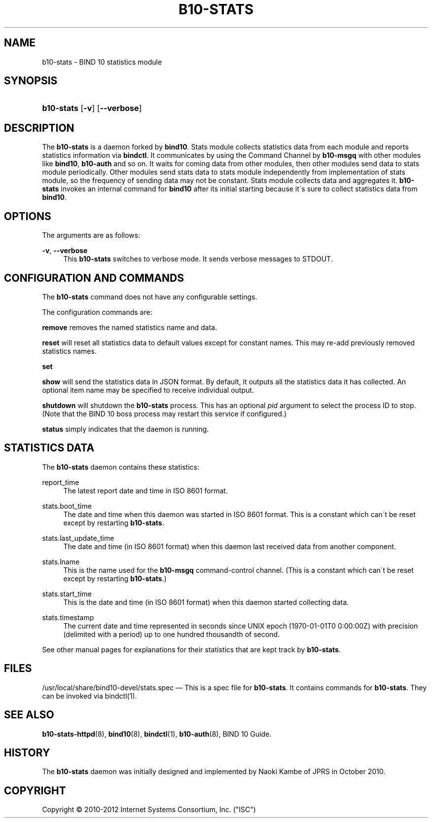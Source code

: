 '\" t
.\"     Title: b10-stats
.\"    Author: [FIXME: author] [see http://docbook.sf.net/el/author]
.\" Generator: DocBook XSL Stylesheets v1.75.2 <http://docbook.sf.net/>
.\"      Date: February 28, 2012
.\"    Manual: BIND10
.\"    Source: BIND10
.\"  Language: English
.\"
.TH "B10\-STATS" "8" "February 28, 2012" "BIND10" "BIND10"
.\" -----------------------------------------------------------------
.\" * set default formatting
.\" -----------------------------------------------------------------
.\" disable hyphenation
.nh
.\" disable justification (adjust text to left margin only)
.ad l
.\" -----------------------------------------------------------------
.\" * MAIN CONTENT STARTS HERE *
.\" -----------------------------------------------------------------
.SH "NAME"
b10-stats \- BIND 10 statistics module
.SH "SYNOPSIS"
.HP \w'\fBb10\-stats\fR\ 'u
\fBb10\-stats\fR [\fB\-v\fR] [\fB\-\-verbose\fR]
.SH "DESCRIPTION"
.PP
The
\fBb10\-stats\fR
is a daemon forked by
\fBbind10\fR\&. Stats module collects statistics data from each module and reports statistics information via
\fBbindctl\fR\&. It communicates by using the Command Channel by
\fBb10\-msgq\fR
with other modules like
\fBbind10\fR,
\fBb10\-auth\fR
and so on\&. It waits for coming data from other modules, then other modules send data to stats module periodically\&. Other modules send stats data to stats module independently from implementation of stats module, so the frequency of sending data may not be constant\&. Stats module collects data and aggregates it\&.
\fBb10\-stats\fR
invokes an internal command for
\fBbind10\fR
after its initial starting because it\'s sure to collect statistics data from
\fBbind10\fR\&.
.SH "OPTIONS"
.PP
The arguments are as follows:
.PP
\fB\-v\fR, \fB\-\-verbose\fR
.RS 4
This
\fBb10\-stats\fR
switches to verbose mode\&. It sends verbose messages to STDOUT\&.
.RE
.SH "CONFIGURATION AND COMMANDS"
.PP
The
\fBb10\-stats\fR
command does not have any configurable settings\&.
.PP
The configuration commands are:
.PP


\fBremove\fR
removes the named statistics name and data\&.
.PP


\fBreset\fR
will reset all statistics data to default values except for constant names\&. This may re\-add previously removed statistics names\&.
.PP

\fBset\fR
.PP

\fBshow\fR
will send the statistics data in JSON format\&. By default, it outputs all the statistics data it has collected\&. An optional item name may be specified to receive individual output\&.
.PP

\fBshutdown\fR
will shutdown the
\fBb10\-stats\fR
process\&. This has an optional
\fIpid\fR
argument to select the process ID to stop\&. (Note that the BIND 10 boss process may restart this service if configured\&.)
.PP

\fBstatus\fR
simply indicates that the daemon is running\&.
.SH "STATISTICS DATA"
.PP
The
\fBb10\-stats\fR
daemon contains these statistics:
.PP
report_time
.RS 4
The latest report date and time in ISO 8601 format\&.
.RE
.PP
stats\&.boot_time
.RS 4
The date and time when this daemon was started in ISO 8601 format\&. This is a constant which can\'t be reset except by restarting
\fBb10\-stats\fR\&.
.RE
.PP
stats\&.last_update_time
.RS 4
The date and time (in ISO 8601 format) when this daemon last received data from another component\&.
.RE
.PP
stats\&.lname
.RS 4
This is the name used for the
\fBb10\-msgq\fR
command\-control channel\&. (This is a constant which can\'t be reset except by restarting
\fBb10\-stats\fR\&.)
.RE
.PP
stats\&.start_time
.RS 4
This is the date and time (in ISO 8601 format) when this daemon started collecting data\&.
.RE
.PP
stats\&.timestamp
.RS 4
The current date and time represented in seconds since UNIX epoch (1970\-01\-01T0 0:00:00Z) with precision (delimited with a period) up to one hundred thousandth of second\&.
.RE
.PP
See other manual pages for explanations for their statistics that are kept track by
\fBb10\-stats\fR\&.
.SH "FILES"
.PP
/usr/local/share/bind10\-devel/stats\&.spec
\(em This is a spec file for
\fBb10\-stats\fR\&. It contains commands for
\fBb10\-stats\fR\&. They can be invoked via
bindctl(1)\&.
.SH "SEE ALSO"
.PP

\fBb10-stats-httpd\fR(8),
\fBbind10\fR(8),
\fBbindctl\fR(1),
\fBb10-auth\fR(8),
BIND 10 Guide\&.
.SH "HISTORY"
.PP
The
\fBb10\-stats\fR
daemon was initially designed and implemented by Naoki Kambe of JPRS in October 2010\&.
.SH "COPYRIGHT"
.br
Copyright \(co 2010-2012 Internet Systems Consortium, Inc. ("ISC")
.br
